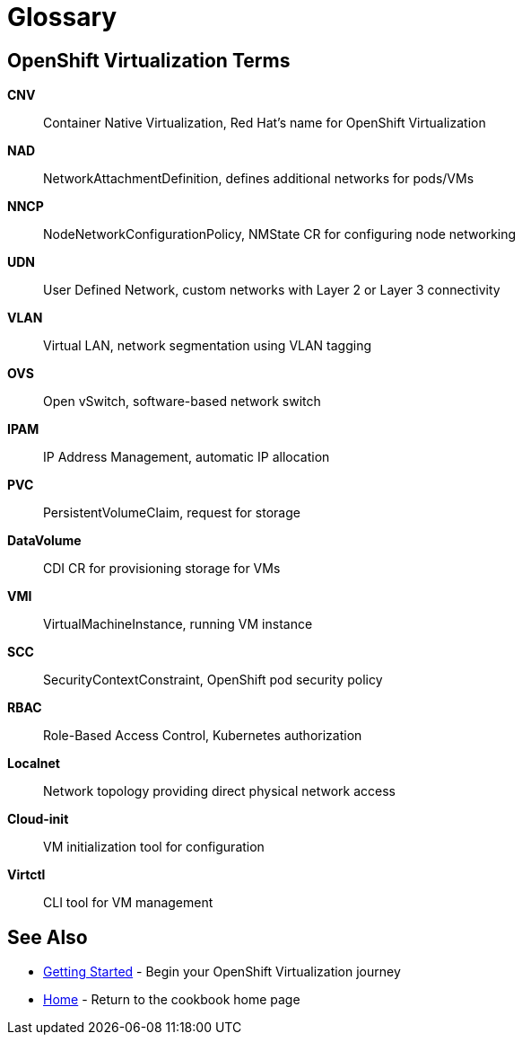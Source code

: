 = Glossary
:navtitle: Glossary

== OpenShift Virtualization Terms

**CNV**:: Container Native Virtualization, Red Hat's name for OpenShift Virtualization

**NAD**:: NetworkAttachmentDefinition, defines additional networks for pods/VMs

**NNCP**:: NodeNetworkConfigurationPolicy, NMState CR for configuring node networking

**UDN**:: User Defined Network, custom networks with Layer 2 or Layer 3 connectivity

**VLAN**:: Virtual LAN, network segmentation using VLAN tagging

**OVS**:: Open vSwitch, software-based network switch

**IPAM**:: IP Address Management, automatic IP allocation

**PVC**:: PersistentVolumeClaim, request for storage

**DataVolume**:: CDI CR for provisioning storage for VMs

**VMI**:: VirtualMachineInstance, running VM instance

**SCC**:: SecurityContextConstraint, OpenShift pod security policy

**RBAC**:: Role-Based Access Control, Kubernetes authorization

**Localnet**:: Network topology providing direct physical network access

**Cloud-init**:: VM initialization tool for configuration

**Virtctl**:: CLI tool for VM management

== See Also

* xref:getting-started:index.adoc[Getting Started] - Begin your OpenShift Virtualization journey
* xref:ROOT:index.adoc[Home] - Return to the cookbook home page

